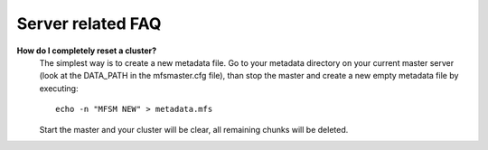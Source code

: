 ******************
Server related FAQ
******************

**How do I completely reset a cluster?**
   The simplest way is to create a new metadata file.
   Go to your metadata directory on your current master server (look at the 
   DATA_PATH in the mfsmaster.cfg file), than stop the master and create a new 
   empty metadata file by executing::

     echo -n "MFSM NEW" > metadata.mfs

   Start the master and your cluster will be clear, all remaining chunks will 
   be deleted.

   